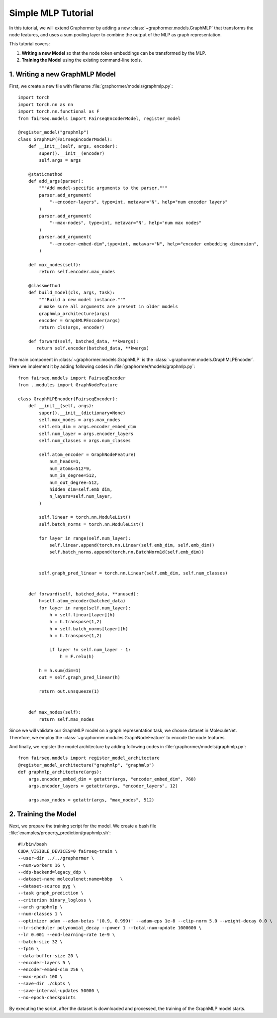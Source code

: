 Simple MLP Tutorial
===================

In this tutorial, we will extend Graphormer by adding a new :class:`~graphormer.models.GraphMLP` that transforms the node features, and uses a sum pooling layer to combine the output of the MLP as graph representation.

This tutorial covers:

1. **Writing a new Model** so that the node token embeddings can be transformed by the MLP.
2. **Training the Model** using the existing command-line tools.

1. Writing a new GraphMLP Model
--------------------------------

First, we create a new file with filename :file:`graphormer/models/graphmlp.py`::

 import torch
 import torch.nn as nn
 import torch.nn.functional as F
 from fairseq.models import FairseqEncoderModel, register_model 

 @register_model("graphmlp")
 class GraphMLP(FairseqEncoderModel):
     def __init__(self, args, encoder):
         super().__init__(encoder)
         self.args = args

     @staticmethod
     def add_args(parser):
         """Add model-specific arguments to the parser."""
         parser.add_argument(
             "--encoder-layers", type=int, metavar="N", help="num encoder layers"
         )
         parser.add_argument(
             "--max-nodes", type=int, metavar="N", help="num max nodes"
         )
         parser.add_argument(
             "--encoder-embed-dim",type=int, metavar="N", help="encoder embedding dimension",
         )

     def max_nodes(self):
         return self.encoder.max_nodes

     @classmethod
     def build_model(cls, args, task):
         """Build a new model instance."""
         # make sure all arguments are present in older models
         graphmlp_architecture(args)
         encoder = GraphMLPEncoder(args)
         return cls(args, encoder)
 
     def forward(self, batched_data, **kwargs):
        return self.encoder(batched_data, **kwargs)

The main component in :class:`~graphormer.models.GraphMLP` is the :class:`~graphormer.models.GraphMLPEncoder`. Here we implement it by adding following codes in :file:`graphormer/models/graphmlp.py`::

 from fairseq.models import FairseqEncoder
 from ..modules import GraphNodeFeature

 class GraphMLPEncoder(FairseqEncoder):
     def __init__(self, args):
         super().__init__(dictionary=None)
         self.max_nodes = args.max_nodes
         self.emb_dim = args.encoder_embed_dim
         self.num_layer = args.encoder_layers
         self.num_classes = args.num_classes
 
         self.atom_encoder = GraphNodeFeature(
             num_heads=1,
             num_atoms=512*9,
             num_in_degree=512,
             num_out_degree=512,
             hidden_dim=self.emb_dim,
             n_layers=self.num_layer,
         )

         self.linear = torch.nn.ModuleList()
         self.batch_norms = torch.nn.ModuleList()

         for layer in range(self.num_layer):
             self.linear.append(torch.nn.Linear(self.emb_dim, self.emb_dim))
             self.batch_norms.append(torch.nn.BatchNorm1d(self.emb_dim))
         

         self.graph_pred_linear = torch.nn.Linear(self.emb_dim, self.num_classes)


     def forward(self, batched_data, **unused):
         h=self.atom_encoder(batched_data)
         for layer in range(self.num_layer):
             h = self.linear[layer](h)
             h = h.transpose(1,2)
             h = self.batch_norms[layer](h)
             h = h.transpose(1,2)

             if layer != self.num_layer - 1:
                 h = F.relu(h)
     
         h = h.sum(dim=1)
         out = self.graph_pred_linear(h)

         return out.unsqueeze(1)


     def max_nodes(self):
         return self.max_nodes

Since we will validate our GraphMLP model on a graph representation task, we choose dataset in MoleculeNet. Therefore, we employ the :class:`~graphormer.modules.GraphNodeFeature` to encode the node features.

And finally, we register the model architecture by adding following codes in :file:`graphormer/models/graphmlp.py`::

 from fairseq.models import register_model_architecture
 @register_model_architecture("graphmlp", "graphmlp")
 def graphmlp_architecture(args):
     args.encoder_embed_dim = getattr(args, "encoder_embed_dim", 768)
     args.encoder_layers = getattr(args, "encoder_layers", 12)

     args.max_nodes = getattr(args, "max_nodes", 512)

2. Training the Model
---------------------

Next, we prepare the training script for the model. We create a bash file :file:`examples/property_prediction/graphmlp.sh`::

 #!/bin/bash
 CUDA_VISIBLE_DEVICES=0 fairseq-train \
 --user-dir ../../graphormer \
 --num-workers 16 \
 --ddp-backend=legacy_ddp \
 --dataset-name moleculenet:name=bbbp   \
 --dataset-source pyg \
 --task graph_prediction \
 --criterion binary_logloss \
 --arch graphmlp \
 --num-classes 1 \
 --optimizer adam --adam-betas '(0.9, 0.999)' --adam-eps 1e-8 --clip-norm 5.0 --weight-decay 0.0 \
 --lr-scheduler polynomial_decay --power 1 --total-num-update 1000000 \
 --lr 0.001 --end-learning-rate 1e-9 \
 --batch-size 32 \
 --fp16 \
 --data-buffer-size 20 \
 --encoder-layers 5 \
 --encoder-embed-dim 256 \
 --max-epoch 100 \
 --save-dir ./ckpts \
 --save-interval-updates 50000 \
 --no-epoch-checkpoints

By executing the script, after the dataset is downloaded and processed, the training of the GraphMLP model starts.
